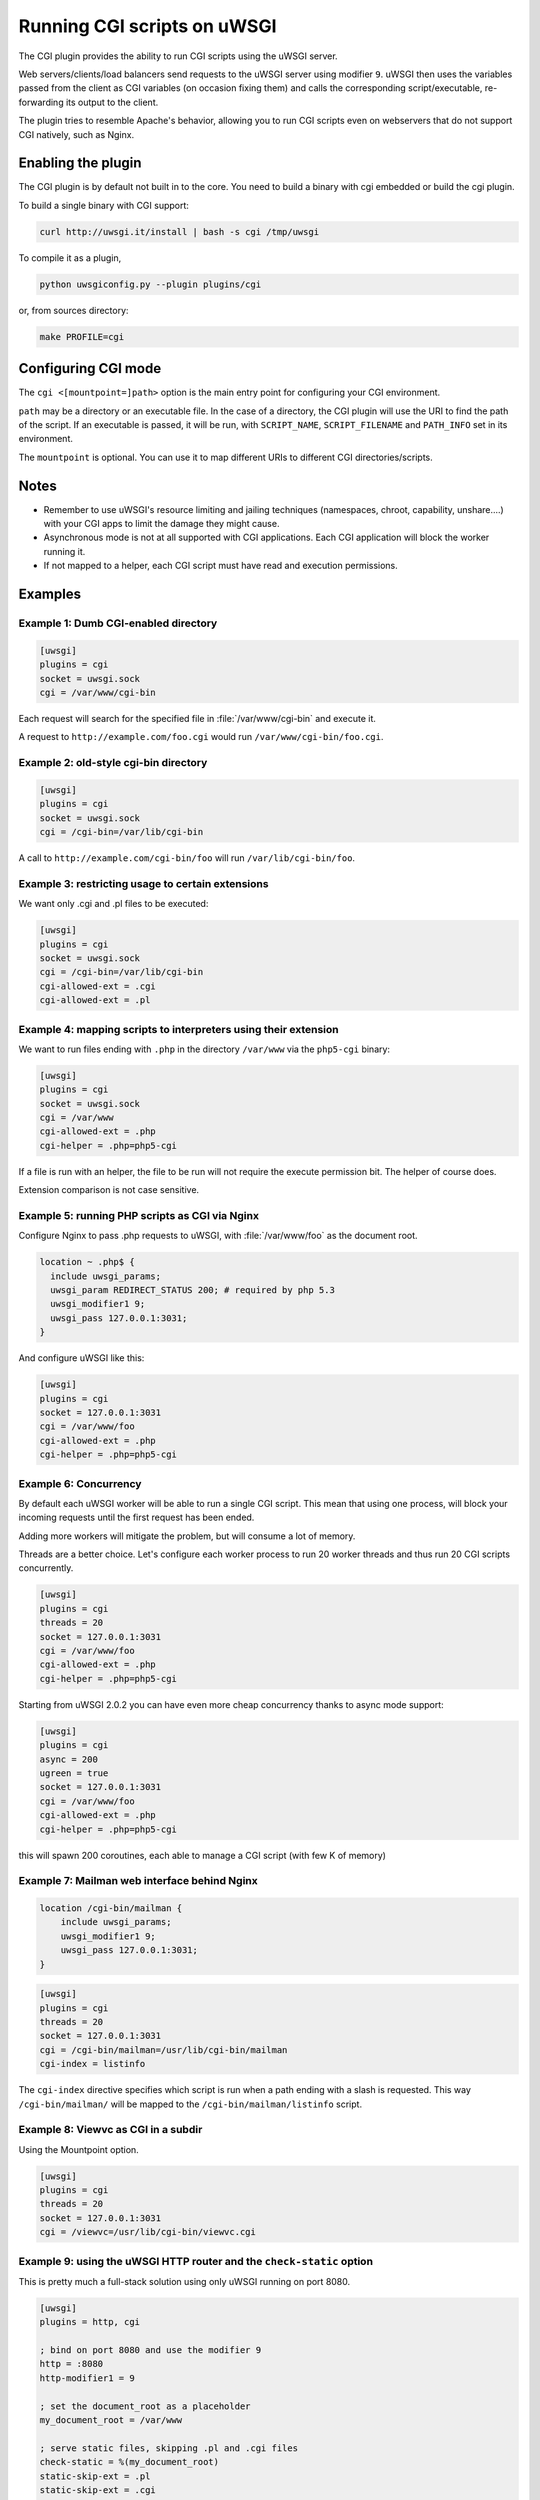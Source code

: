 Running CGI scripts on uWSGI
============================

The CGI plugin provides the ability to run CGI scripts using the uWSGI server.

Web servers/clients/load balancers send requests to the uWSGI server using modifier ``9``. uWSGI then uses the variables passed from the client as CGI variables (on occasion fixing them) and calls the corresponding script/executable, re-forwarding its output to the client.

The plugin tries to resemble Apache's behavior, allowing you to run CGI scripts even on webservers that do not support CGI natively, such as Nginx.

Enabling the plugin
-------------------

The CGI plugin is by default not built in to the core. You need to build a binary with cgi embedded or build the cgi plugin.

To build a single binary with CGI support:

.. code-block:: sh

   curl http://uwsgi.it/install | bash -s cgi /tmp/uwsgi

To compile it as a plugin,

.. code-block:: sh

   python uwsgiconfig.py --plugin plugins/cgi
   
or, from sources directory:

.. code-block:: sh

   make PROFILE=cgi

Configuring CGI mode
--------------------

The ``cgi <[mountpoint=]path>`` option is the main entry point for configuring your CGI environment.

``path`` may be a directory or an executable file.
In the case of a directory, the CGI plugin will use the URI to find the path of the script. If an executable is passed, it will be run, with ``SCRIPT_NAME``, ``SCRIPT_FILENAME`` and ``PATH_INFO`` set in its environment.

The ``mountpoint`` is optional. You can use it to map different URIs to different CGI directories/scripts.


Notes
-----

* Remember to use uWSGI's resource limiting and jailing techniques (namespaces, chroot, capability, unshare....) with your CGI apps to limit the damage they might cause.
* Asynchronous mode is not at all supported with CGI applications. Each CGI application will block the worker running it.
* If not mapped to a helper, each CGI script must have read and execution permissions.

Examples
--------

Example 1: Dumb CGI-enabled directory
^^^^^^^^^^^^^^^^^^^^^^^^^^^^^^^^^^^^^

.. code-block:: ini

  [uwsgi]
  plugins = cgi
  socket = uwsgi.sock
  cgi = /var/www/cgi-bin

Each request will search for the specified file in :file:`/var/www/cgi-bin` and execute it.

A request to ``http://example.com/foo.cgi`` would run ``/var/www/cgi-bin/foo.cgi``.

Example 2: old-style cgi-bin directory
^^^^^^^^^^^^^^^^^^^^^^^^^^^^^^^^^^^^^^

.. code-block:: ini

  [uwsgi]
  plugins = cgi
  socket = uwsgi.sock
  cgi = /cgi-bin=/var/lib/cgi-bin

A call to ``http://example.com/cgi-bin/foo`` will run ``/var/lib/cgi-bin/foo``.

Example 3: restricting usage to certain extensions
^^^^^^^^^^^^^^^^^^^^^^^^^^^^^^^^^^^^^^^^^^^^^^^^^^

We want only .cgi and .pl files to be executed:

.. code-block:: ini
  
  [uwsgi]
  plugins = cgi
  socket = uwsgi.sock
  cgi = /cgi-bin=/var/lib/cgi-bin
  cgi-allowed-ext = .cgi
  cgi-allowed-ext = .pl

Example 4: mapping scripts to interpreters using their extension
^^^^^^^^^^^^^^^^^^^^^^^^^^^^^^^^^^^^^^^^^^^^^^^^^^^^^^^^^^^^^^^^

We want to run files ending with ``.php`` in the directory ``/var/www`` via the ``php5-cgi`` binary:

.. code-block:: ini

  [uwsgi]
  plugins = cgi
  socket = uwsgi.sock
  cgi = /var/www
  cgi-allowed-ext = .php
  cgi-helper = .php=php5-cgi

If a file is run with an helper, the file to be run will not require the execute permission bit. The helper of course does.

Extension comparison is not case sensitive.

Example 5: running PHP scripts as CGI via Nginx
^^^^^^^^^^^^^^^^^^^^^^^^^^^^^^^^^^^^^^^^^^^^^^^

Configure Nginx to pass .php requests to uWSGI, with :file:`/var/www/foo` as the document root.

.. code-block:: nginx

  location ~ .php$ {
    include uwsgi_params;
    uwsgi_param REDIRECT_STATUS 200; # required by php 5.3
    uwsgi_modifier1 9;
    uwsgi_pass 127.0.0.1:3031;
  }

And configure uWSGI like this:

.. code-block:: ini

  [uwsgi]
  plugins = cgi
  socket = 127.0.0.1:3031
  cgi = /var/www/foo
  cgi-allowed-ext = .php
  cgi-helper = .php=php5-cgi

Example 6: Concurrency
^^^^^^^^^^^^^^^^^^^^^^

By default each uWSGI worker will be able to run a single CGI script.
This mean that using one process, will block your incoming requests until the first request has been ended. 

Adding more workers will mitigate the problem, but will consume a lot of memory.

Threads are a better choice. Let's configure each worker process to run 20 worker threads and thus run 20 CGI scripts concurrently.

.. code-block:: ini

  [uwsgi]
  plugins = cgi
  threads = 20
  socket = 127.0.0.1:3031
  cgi = /var/www/foo
  cgi-allowed-ext = .php
  cgi-helper = .php=php5-cgi
  
  
Starting from uWSGI 2.0.2 you can have even more cheap concurrency thanks to async mode support:


.. code-block:: ini

  [uwsgi]
  plugins = cgi
  async = 200
  ugreen = true
  socket = 127.0.0.1:3031
  cgi = /var/www/foo
  cgi-allowed-ext = .php
  cgi-helper = .php=php5-cgi
  
this will spawn 200 coroutines, each able to manage a CGI script (with few K of memory)
  

Example 7: Mailman web interface behind Nginx
^^^^^^^^^^^^^^^^^^^^^^^^^^^^^^^^^^^^^^^^^^^^^

.. code-block:: nginx

  location /cgi-bin/mailman {
      include uwsgi_params;
      uwsgi_modifier1 9;
      uwsgi_pass 127.0.0.1:3031;
  }


.. code-block:: ini

  [uwsgi]
  plugins = cgi
  threads = 20
  socket = 127.0.0.1:3031
  cgi = /cgi-bin/mailman=/usr/lib/cgi-bin/mailman
  cgi-index = listinfo

The ``cgi-index`` directive specifies which script is run when a path ending with a slash is requested. This way ``/cgi-bin/mailman/`` will be mapped to the ``/cgi-bin/mailman/listinfo`` script.

Example 8: Viewvc as CGI in a subdir
^^^^^^^^^^^^^^^^^^^^^^^^^^^^^^^^^^^^

Using the Mountpoint option.

.. code-block:: ini

  [uwsgi]
  plugins = cgi
  threads = 20
  socket = 127.0.0.1:3031
  cgi = /viewvc=/usr/lib/cgi-bin/viewvc.cgi

Example 9: using the uWSGI HTTP router and the ``check-static`` option
^^^^^^^^^^^^^^^^^^^^^^^^^^^^^^^^^^^^^^^^^^^^^^^^^^^^^^^^^^^^^^^^^^^^^^

This is pretty much a full-stack solution using only uWSGI running on port 8080.


.. code-block:: ini

  [uwsgi]
  plugins = http, cgi
  
  ; bind on port 8080 and use the modifier 9
  http = :8080
  http-modifier1 = 9
  
  ; set the document_root as a placeholder
  my_document_root = /var/www
  
  ; serve static files, skipping .pl and .cgi files
  check-static = %(my_document_root)
  static-skip-ext = .pl
  static-skip-ext = .cgi
  
  ; run cgi (ending in .pl or .cgi) in the document_root
  cgi = %(my_document_root)
  cgi-index = index.pl
  cgi-index = index.cgi
  cgi-allowed-ext = .pl
  cgi-allowed-ext = .cgi

Example 10: optimizing CGIs (advanced)
^^^^^^^^^^^^^^^^^^^^^^^^^^^^^^^^^^^^^^

You can avoid the overhead of re-running interpreters at each request, loading the interpreter(s) on startup and calling a function in them instead of ``execve()`` ing the interpreter itself.

The :file:`contrib/cgi_python.c` file in the source distribution is a tiny example on how to optimize Python CGI scripts.

The Python interpreter is loaded on startup, and after each ``fork()``,  ``uwsgi_cgi_run_python`` is called.

To compile the library you can use something like this:


.. code-block:: sh

  gcc -shared -o cgi_python.so -fPIC -I /usr/include/python2.7/ cgi_python.c -lpython2.7

And then map ``.py`` files to the ``uwsgi_cgi_run_python`` function.


.. code-block:: ini

  [uwsgi]
  plugins = cgi
  
  cgi = /var/www
  cgi-loadlib = ./cgi_python.so:uwsgi_cgi_load_python
  cgi-helper = .py=sym://uwsgi_cgi_run_python

}}}

Remember to prefix the symbol in the helper with ``sym://`` to enable uWSGI to find it as a loaded symbol instead of a disk file.
